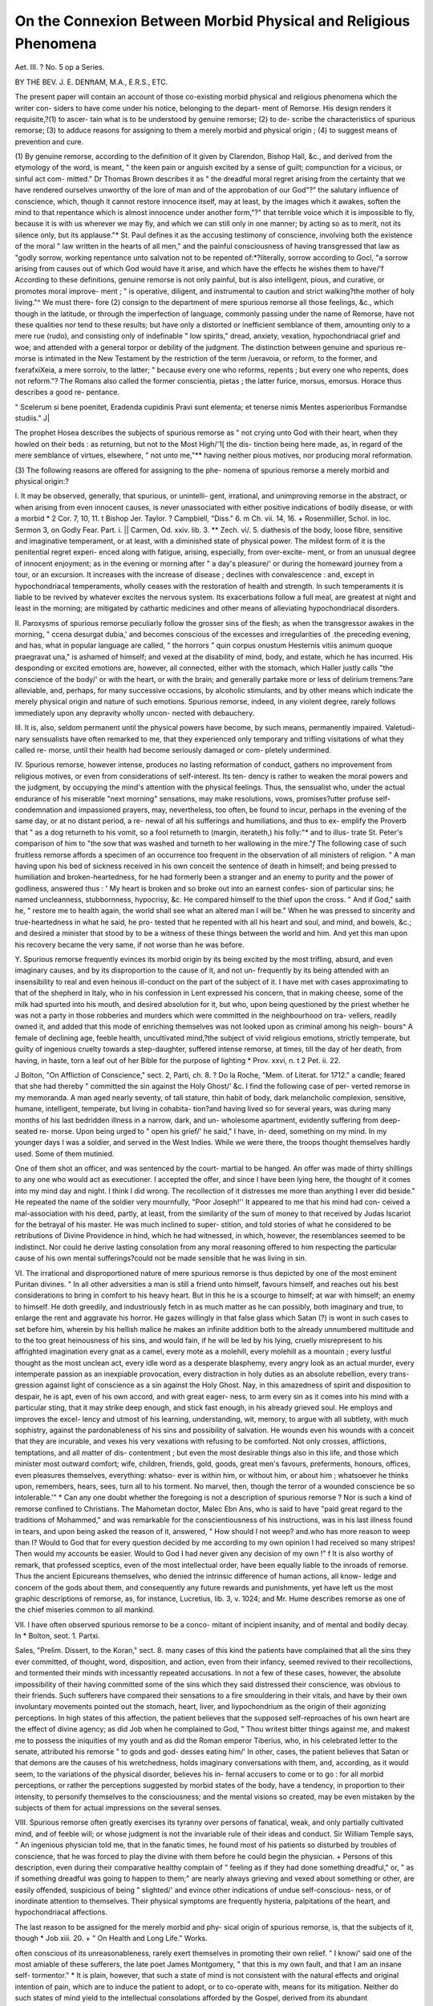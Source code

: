 On the Connexion Between Morbid Physical and Religious Phenomena
=================================================================

Aet. III. ?
No. 5 op a Series.

BY THE BEV. J. E. DENftAM, M.A., E.R.S., ETC.

The present paper will contain an account of those co-existing
morbid physical and religious phenomena which the writer con-
siders to have come under his notice, belonging to the depart-
ment of Remorse. His design renders it requisite,?(1) to ascer-
tain what is to be understood by genuine remorse; (2) to de-
scribe the characteristics of spurious remorse; (3) to adduce
reasons for assigning to them a merely morbid and physical
origin ; (4) to suggest means of prevention and cure.

(1) By genuine remorse, according to the definition of it given
by Clarendon, Bishop Hall, &c., and derived from the etymology
of the word, is meant, " the keen pain or anguish excited by a
sense of guilt; compunction for a vicious, or sinful act com-
mitted." Dr Thomas Brown describes it as " the dreadful moral
regret arising from the certainty that we have rendered ourselves
unworthy of the lore of man and of the approbation of our
God"?" the salutary influence of conscience, which, though it
cannot restore innocence itself, may at least, by the images which
it awakes, soften the mind to that repentance which is almost
innocence under another form,"?" that terrible voice which it
is impossible to fly, because it is with us wherever we may fly,
and which we can still only in one manner; by acting so as to
merit, not its silence only, but its applause."* St. Paul defines
it as the accusing testimony of conscience, involving both the
existence of the moral " law written in the hearts of all men,"
and the painful consciousness of having transgressed that law 
as "godly sorrow, working repentance unto salvation not to be
repented of:*?literally, sorrow according to Gocl, "a sorrow
arising from causes out of which God would have it arise, and
which have the effects he wishes them to have/'f According to
these definitions, genuine remorse is not only painful, but is
also intelligent, pious, and curative, or promotes moral improve-
ment ; " is operative, diligent, and instrumental to caution and
strict walking?the mother of holy living."^ We must there-
fore (2) consign to the department of mere spurious remorse all
those feelings, &c., which though in the latitude, or through the
imperfection of language, commonly passing under the name of
Remorse, have not these qualities nor tend to these results; but
have only a distorted or inefficient semblance of them, amounting
only to a mere rue (rudo), and consisting only of indefinable " low
spirits," dread, anxiety, vexation, hypochondriacal grief and
woe; and attended with a general torpor or debility of the
judgment. The distinction between genuine and spurious re-
morse is intimated in the New Testament by the restriction of
the term /ueravoia, or reform, to the former, and fxerafxiXeia, a
mere sorroiv, to the latter; " because every one who reforms,
repents ; but every one who repents, does not reform."? The
Romans also called the former conscientia, pietas ; the latter
furice, morsus, emorsus. Horace thus describes a good re-
pentance.

" Scelerum si bene poenitet,
Eradenda cupidinis
Pravi sunt elementa; et tenerse nimis
Mentes asperioribus
Formandse studiis." J|

The prophet Hosea describes the subjects of spurious remorse
as " not crying unto God with their heart, when they howled on
their beds : as returning, but not to the Most High/'1[ the dis-
tinction being here made, as, in regard of the mere semblance
of virtues, elsewhere, " not unto me,"** having neither pious
motives, nor producing moral reformation.

(3) The following reasons are offered for assigning to the phe-
nomena of spurious remorse a merely morbid and physical
origin:?

I. It may be observed, generally, that spurious, or unintelli-
gent, irrational, and unimproving remorse in the abstract, or
when arising from even innocent causes, is never unassociated
with either positive indications of bodily disease, or with a morbid
* 2 Cor. 7, 10, 11.
t Bishop Jer. Taylor.
? Campbiell, "Diss." 6.
m Ch. vii. 14, 16.
+ Rosenmiiller, Schol. in loc.
Sermon 3, on Godly Fear. Part. i.
|| Carmen, Od. xxiv. lib. 3.
** Zech. vi/. 5.
diathesis of the body, loose fibre, sensitive and imaginative
temperament, or at least, with a diminished state of physical
power. The mildest form of it is the penitential regret experi-
enced along with fatigue, arising, especially, from over-excite-
ment, or from an unusual degree of innocent enjoyment; as in
the evening or morning after " a day's pleasure/' or during the
homeward journey from a tour, or an excursion. It increases
with the increase of disease ; declines with convalescence : and,
except in hypochondriacal temperaments, wholly ceases with the
restoration of health and strength. In such temperaments it is
liable to be revived by whatever excites the nervous system. Its
exacerbations follow a full meal, are greatest at night and least
in the morning; are mitigated by cathartic medicines and other
means of alleviating hypochondriacal disorders.

II. Paroxysms of spurious remorse peculiarly follow the
grosser sins of the flesh; as when the transgressor awakes in the
morning, " ccena desurgat dubia,' and becomes conscious of the
excesses and irregularities of .the preceding evening, and has,
what in popular language are called, " the horrors
" quin corpus onustum
Hesternis vitiis animum quoque praegravat una,"
is ashamed of himself; and vexed at the disability of mind, body,
and estate, which he has incurred. His desponding or excited
emotions are, however, all connected, either with the stomach,
which Haller justly calls "the conscience of the body/' or with
the heart, or with the brain; and generally partake more or less
of delirium tremens:?are alleviable, and, perhaps, for many
successive occasions, by alcoholic stimulants, and by other means
which indicate the merely physical origin and nature of such
emotions. Spurious remorse, indeed, in any violent degree,
rarely follows immediately upon any depravity wholly uncon-
nected with debauchery.

III. It is, also, seldom permanent until the physical powers
have become, by such means, permanently impaired. Valetudi-
nary sensualists have often remarked to me, that they experienced
only temporary and trifling visitations of what they called re-
morse, until their health had become seriously damaged or com-
pletely undermined.

IV. Spurious remorse, however intense, produces no lasting
reformation of conduct, gathers no improvement from religious
motives, or even from considerations of self-interest. Its ten-
dency is rather to weaken the moral powers and the judgment,
by occupying the mind's attention with the physical feelings.
Thus, the sensualist who, under the actual endurance of his
miserable "next morning" sensations, may make resolutions,
vows, promises?utter profuse self-condemnation and impassioned
prayers, may, nevertheless, too often, be found to incur, perhaps
in the evening of the same day, or at no distant period, a re-
newal of all his sufferings and humiliations, and thus to ex-
emplify the Proverb that " as a dog returneth to his vomit, so a
fool returneth to (margin, iterateth,) his folly:"* and to illus-
trate St. Peter's comparison of him to "the sow that was washed
and turneth to her wallowing in the mire."*f* The following case
of such fruitless remorse affords a specimen of an occurrence too
frequent in the observation of all ministers of religion. " A man
having upon his bed of sickness received in his own conceit the
sentence of death in himself; and being pressed to humiliation
and broken-heartedness, for he had formerly been a stranger and
an enemy to purity and the power of godliness, answered thus :
' My heart is broken and so broke out into an earnest confes-
sion of particular sins; he named uncleanness, stubbornness,
hypocrisy, &c. He compared himself to the thief upon the
cross. " And if God," saith he, " restore me to health again, the
world shall see what an altered man I will be." When he was
pressed to sincerity and true-heartedness in what he said, he pro-
tested that he repented with all his heart and soul, and mind,
and bowels, &c.; and desired a minister that stood by to be a
witness of these things between the world and him. And yet
this man upon his recovery became the very same, if not worse
than he was before.

Y. Spurious remorse frequently evinces its morbid origin by
its being excited by the most trifling, absurd, and even imaginary
causes, and by its disproportion to the cause of it, and not un-
frequently by its being attended with an insensibility to real and
even heinous ill-conduct on the part of the subject of it. I have
met with cases approximating to that of the shepherd in Italy,
who in his confession in Lent expressed his concern, that in
making cheese, some of the milk had spurted into his mouth,
and desired absolution for it, but who, upon being questioned by
the priest whether he was not a party in those robberies and
murders which were committed in the neighbourhood on tra-
vellers, readily owned it, and added that this mode of enriching
themselves was not looked upon as criminal among his neigh-
bours^ A female of declining age, feeble health, uncultivated
mind,?the subject of vivid religious emotions, strictly temperate,
but guilty of ingenious cruelty towards a step-daughter, suffered
intense remorse, at times, till the day of her death, from having,
in haste, torn a leaf out of her Bible for the purpose of lighting
* Prov. xxvi, n. t 2 Pet. ii. 22.

J Bolton, "On Affliction of Conscience," sect. 2, Parti, ch. 8.
? Do la Roche, "Mem. of Literat. for 1712."
a candle; feared that she had thereby " committed the sin
against the Holy Ghost/' &c. I find the following case of per-
verted remorse in my memoranda. A man aged nearly seventy,
of tall stature, thin habit of body, dark melancholic complexion,
sensitive, humane, intelligent, temperate, but living in cohabita-
tion?and having lived so for several years, was during many
months of his last bedridden illness in a narrow, dark, and un-
wholesome apartment, evidently suffering from deep-seated re-
morse. Upon being urged to " open his grief/' he said," I have, in-
deed, something on my mind. In my younger days I was a soldier,
and served in the West Indies. While we were there, the troops
thought themselves hardly used. Some of them mutinied.

One of them shot an officer, and was sentenced by the court-
martial to be hanged. An offer was made of thirty shillings
to any one who would act as executioner. I accepted the
offer, and since I have been lying here, the thought of it
comes into my mind day and night. I think I did wrong. The
recollection of it distresses me more than anything I ever did
beside." He repeated the name of the soldier very mournfully,
"Poor Joseph!'' It appeared to me that his mind had con-
ceived a mal-association with his deed, partly, at least, from the
similarity of the sum of money to that received by Judas Iscariot
for the betrayal of his master. He was much inclined to super-
stition, and told stories of what he considered to be retributions
of Divine Providence in hind, which he had witnessed, in which,
however, the resemblances seemed to be indistinct. Nor could
he derive lasting consolation from any moral reasoning offered
to him respecting the particular cause of his own mental
sufferings?could not be made sensible that he was living in
sin.

VI. The irrational and disproportioned nature of mere spurious
remorse is thus depicted by one of the most eminent Puritan
divines. " In all other adversities a man is still a friend unto
himself, favours himself, and reaches out his best considerations
to bring in comfort to his heavy heart. But in this he is a
scourge to himself; at war with himself; an enemy to himself.
He doth greedily, and industriously fetch in as much matter as
he can possibly, both imaginary and true, to enlarge the rent
and aggravate his horror. He gazes willingly in that false glass
which Satan (?) is wont in such cases to set before him, wherein
by his hellish malice he makes an infinite addition both to the
already unnumbered multitude and to the too great heinousness
of his sins, and would fain, if he will be led by his lying, cruelly
misrepresent to his affrighted imagination every gnat as a camel,
every mote as a molehill, every molehill as a mountain ; every
lustful thought as the most unclean act, every idle word as a
desperate blasphemy, every angry look as an actual murder,
every intemperate passion as an inexpiable provocation, every
distraction in holy duties as an absolute rebellion, every trans-
gression against light of conscience as a sin against the Holy
Ghost. Nay, in this amazedness of spirit and disposition to
despair, he is apt, even of his own accord, and with great eager-
ness, to arm every sin as it comes into his mind with a particular
sting, that it may strike deep enough, and stick fast enough, in
his already grieved soul. He employs and improves the excel-
lency and utmost of his learning, understanding, wit, memory,
to argue with all subtlety, with much sophistry, against the
pardonableness of his sins and possibility of salvation. He
wounds even his wounds with a conceit that they are incurable,
and vexes his very vexations with refusing to be comforted.
Not only crosses, afflictions, temptations, and all matter of dis-
contentment ; but even the most desirable things also in this
life, and those which minister most outward comfort; wife,
children, friends, gold, goods, great men's favours, preferments,
honours, offices, even pleasures themselves, everything: whatso-
ever is within him, or without him, or about him ; whatsoever
he thinks upon, remembers, hears, sees, turn all to his torment.
No marvel, then, though the terror of a wounded conscience be
so intolerable.'" * Can any one doubt whether the foregoing is
not a description of spurious remorse ? Nor is such a kind of
remorse confined to Christians. The Mahometan doctor, Malec
Ebn Ans, who is said to have "paid great regard to the traditions
of Mohammed," and was remarkable for the conscientiousness
of his instructions, was in his last illness found in tears, and upon
being asked the reason of it, answered, " How should I not weep?
and.who has more reason to weep than I? Would to God that
for every question decided by me according to my own opinion
I had received so many stripes! Then would my accounts be
easier. Would to God I had never given any decision of my
own !" f It is also worthy of remark, that professed sceptics,
even of the most intellectual order, have been equally liable to
the inroads of remorse. Thus the ancient Epicureans themselves,
who denied the intrinsic difference of human actions, all know-
ledge and concern of the gods about them, and consequently
any future rewards and punishments, yet have left us the most
graphic descriptions of remorse, as, for instance, Lucretius,
lib. 3, v. 1024; and Mr. Hume describes remorse as one of the
chief miseries common to all mankind.

VII. I have often observed spurious remorse to be a conco-
mitant of incipient insanity, and of mental and bodily decay. In
* Bolton, seot. 1. Partxi.

Sales, "Prelim. Dissert, to the Koran," sect. 8.
many cases of this kind the patients have complained that all the
sins they ever committed, of thought, word, disposition, and action,
even from their infancy, seemed revived to their recollections,
and tormented their minds with incessantly repeated accusations.
In not a few of these cases, however, the absolute impossibility
of their having committed some of the sins which they said
distressed their conscience, was obvious to their friends. Such
sufferers have compared their sensations to a fire smouldering in
their vitals, and have by their own involuntary movements
pointed out the stomach, heart, liver, and liypochondrium as the
origin of their agonizing perceptions. In high states of this
affection, the patient believes that the supposed self-reproaches
of his own heart are the effect of divine agency; as did Job
when he complained to God, " Thou writest bitter things against
me, and makest me to possess the iniquities of my youth
and as did the Roman emperor Tiberius, who, in his celebrated
letter to the senate, attributed his remorse " to gods and god-
desses eating him/' In other, cases, the patient believes that
Satan or that demons are the causes of his wretchedness, holds
imaginary conversations with them, and, according, as it would
seem, to the variations of the physical disorder, believes his in-
fernal accusers to come or to go : for all morbid perceptions, or
rather the perceptions suggested by morbid states of the body,
have a tendency, in proportion to their intensity, to personify
themselves to the consciousness; and the mental visions so
created, may be even mistaken by the subjects of them for actual
impressions on the several senses.

VIII. Spurious remorse often greatly exercises its tyranny over
persons of fanatical, weak, and only partially cultivated mind,
and of feeble will; or whose judgment is not the invariable rule
of their ideas and conduct. Sir William Temple says, " An
ingenious physician told me, that in the fanatic times, he found
most of his patients so disturbed by troubles of conscience, that
he was forced to play the divine with them before he could begin
the physician. + Persons of this description, even during their
comparative healthy complain of " feeling as if they had done
something dreadful," or, " as if something dreadful was going to
happen to them;" are nearly always grieving and vexed about
something or other, are easily offended, suspicious of being
" slighted/' and evince other indications of undue self-conscious-
ness, or of inordinate attention to themselves. Their physical
symptoms are frequently hysteria, palpitations of the heart, and
hypochondriacal affections.

The last reason to be assigned for the merely morbid and phy-
sical origin of spurious remorse, is, that the subjects of it, though
* Job xiii. 20. + " On Health and Long Life." Works.

often conscious of its unreasonableness, rarely exert themselves
in promoting their own relief. " I know/' said one of the most
amiable of these sufferers, the late poet James Montgomery,
" that this is my own fault, and that I am an insane self-
tormentor." * It is plain, however, that such a state of mind is
not consistent with the natural effects and original intention of
pain, which are to induce the patient to adopt, or to co-operate
with, means for its mitigation. Neither do such states of mind
yield to the intellectual consolations afforded by the Gospel,
derived from its abundant representations of the infinite com-
passion of the Creator, and the perpetual and all-availing efficacy
of the atonement as the medium of pardon for all confessed sin.
Such sufferers, indeed, like the victims of morbid sentimentality,
seem unwilling to part with their distresses. The writer, then,
offers his conclusion from the foregoing reasons in the words
of a well-known psychologist, that "religious enthusiasm and
remorse, which often go hand in hand, are especially within the
province of the physician."

The first practical inference from the foregoing observations
would seem to be, that owing to the possible morbid influences of
bodily states upon the mind, the attempt never can be otherwise
than precarious for any man to form a moral estimate either of
his own general character, or of the character of any of his par-
ticular actions. It was possibly for such reasons that St. Paul
considered " man's judgment of him a very small thing, and
avoided judging himself."j It would seem equally difficult, for
the same reasons, to form a correct judgment of a fellow-creature
from the account given of him by himself. The majority of
persons speak 011 all subjects beyond their immediate occupa-
tions, rather from their feelings than from a dispassioned judg-
ment founded on facts. When, then, we are listening to a per-
son's account of himself we are too probably listening only to an
expression of his present feelings, and which are most likely
more or less morbid, and certainly so in the case of every invalid.
I am happy to find that the same inference has been formed by
a writer of eminence, " On the Value of Feelings in Religion," in
the following words?" And now from all that has been said, we
can form no other conclusion than this,?that a man's feelings,
or his state of mind, in any circumstances of his repentance and
future religious life, possess no necessary and universal cer-
tainty. We might produce a number of passages from divines
of high respect in confirmation of our opinions."?
* Memoirs of, by Holland and "Everett, vol. ii.

*f" Feuchtersleben's " Medical Psychology." Sydenham Society, p. 136.
X 1 Cor. iv. 3.
? " John Joachim Spalding," translated by Evans, 1827, pp. 248, 249.
2. It seems needful to be on our guard against what I must call
the histrionic simulation by morbid feelings, of what are supposed
to be, whether rightly or wrongly, those emotions, states of mind,
' I!e?uhariy desirable and proper. Whenever the mind, and
especia ly of persons of excitable temperament, has formed to
itself the beau ideal of any such state as admirable in itself or
as worthy of imitation m others, the process of self-transforma-
tion into that state, by the minds of snch persons, is neither
tedious nor difficult. "Let me/' says a writer already quoted,
" discover unto you a mystery ; but it is of iniquity and horrible
hypocrisy. I have known some (would you think it?) who have
counterfeited trouble of conscience ; and made show without all
truth or true touch of sundry temptations and spiritual dis-
tempers incidental only te the saints, and have for that nurnose
addressed themselves with much industry and noise and had
recourse many times to some spiritual physicians, with many
tears, a heavy countenance, and other rueful circumstances ex-
pressing almost exactly the scruples, doubts, distrusts, complaints
of such as are truly grieved in spirit and true of heart. O ! the
wonderful depth which lieth hid in the confluence of man's
false heart! Such as these take upon them and lay aside
terrors of conscience, as players do their apparel and parts."*
I am emboldened by the foregoing statement to express my
entire conviction that the "extraordinary," that is, emotional
piety of children and of very young persons, and especially
their expressions of remorse, humility, &c., are of this imitative
character : and further, that it is too possible for persons of anv
age, of a peculiar temperament, and under especial physical and
social circumstances, to maintain an artificial character in plain
words?to act a part, even on the bed of death I do not
charge such children and dying persons with deliberate or svste
mane hypocrisy in the worse sense of the term, but I resolve the
phenomena exhibited by them into the fascination of their own
ideas, the flattery of their circumstances, and the influence of
disease combining with the all but infinite delusiveness of morbid
religious feelings. A popular instance of this kind though 0f a
melancholy aspect, may, I think, be found in the account of
Francis Spira, who, according to the narrative of his remorse lay
on his bed talking and descanting on his condition to the'by-
standers in the following language?" I tell you there never was
such a monster as I am: never was man alive a spectacle of
such exceeding misery. I now feel God's heavy wrath that
burns like the torments of hell within me, and affects my soul
with pangs unutterable. Yerily desperation is hell itself. The
gnawing worm of unquenchable fire, horror, confusion and
which is worst of all, desperation itself, continually tortures me.
The truth is, never had mortal man such experience of God's
anger and hatred against him as I have. The damned souls in
hell endure not like misery, therefore I desire to die. Oh that
some one would let out this weary soul! My state is worse
than that of Cain and Judas." Yet the exciting cause of all
these phrensies, was his recantation of his peculiar theological
opinions from worldly considerations, for which opinions he had
been previously conspicuous. Do not his references to his bodily
sensations indicate that they were highly diseased ? Is it com-
patible with the nature of real mental anguish, even of an ordi-
nary kind, that the sufferer should describe it so eloquently ? His
sanity was indeed doubted by some intelligent observers at the
time ; but his ravings were considered by multitudes in that con-
troversial age, as they are to this day?to have been a foretaste of
the misery awaiting the apostate in a future state.

8. It must be inferred from the whole topic that much, to say
the least, of what is now too commonly supposed to be pre-
eminently a religious state of feeling, and the result of even
divine agency, has a mere physical and even morbid origin ; or to
use the words of a fellow labourer in this department, that " the
physical terrors of disease, the nervous anguish of a disordered
brain full of scaring images, are absurdly held by many to be
the actual sense and feeling of divine wrath, and the certain
signs of complete repentance. But the influence of the body on
the mind in such cases, and the consequent violent emotions,
are too well known to be denied, except by those who know
nothing of nature and its operations, and who choose to call
everything supernatural which is unusual." * " It is also to
be regretted, that many persons find it easier and even more
agreeable to cultivate feelings of any kind, than to engage them-
selves in the close but noiseless study of the heart with its con-
cealed impurities,?deliberate reflection on the great truths of
religion and their reasonable grounds, due calculation of the
gain or loss in our election between God and the present world,
strict and incessant guard upon the conscience, the affections,
and conduct,?these are too often smothered by the overwhelm-
ing sensations of enthusiasm ; yet these alone are indispensable
to true repentance, and violent emotions and excitements make
not any necessary or essential part of it. f " The mind is, how-
ever, always disposed to strong emotions, and finds it more con-
venient to indulge than to explain them. It is loth to part
with them, because it often has nothing with which to replace
them. That spiritual instruction and guidance likewise is most
welcome which gives least occupation to the thinking faculty,
and withal is held to be the safest. Natural temperament, weak-
ness and confusion of the mental powers, education, society,
example, all contribute to the same effect." * I take courage
from these confirmations of the preceding sentiments in this
paper to avow my belief that what is called "popular preach-
ing too generally, owes its charms to its suitableness to the
morbid susceptibilities of its admirers, and serves to alienate
their hearts and minds still further from the practice of virtue,
and from even the requisite attention to their temporal interests.
The faithful and learned pastor will ever bear in mind the
morbid condition of humanity, and avoid, above all things
awakening spurious remorse, agreeably to the memorable sayin^
of ancient times, "sadness is the greatest enemy of God's sei?
vants and will accordingly shun the inculcation of super-
human attainments, artificial duties, giving romantic loose or
inaccurate representations of repentance, and will patiently sub-
mit to the labour and self-denial which the observance of these
precautions will involve, in regard of the most arduous part of
his duties?the adaptation of the multifarious contents of the
Scriptures to the real wants and substantial interests of his
fellow men. It is important for all persons to beware of suppo-
sititious duties, because when once the sense of obligation is
established in regard of any sort of feeling or line of conduct
whatever, the moral faculty takes that sense of obligation under
its keeping, and unfortunately, in the case of too many minds
and temperaments, is too apt to embrace an erroneous rule more
tenaciously, and to enforce it more rigorously, than a rule that
is " holy, just, and good."

It now remains to offer some suggestions for the prevention
and cure of spurious remorse. The obvious means of prevention
is to make the development, and constant and inflexible exercise
of the reason and judgment in regard of all subjects, the primary
object of education, and to establish in the youthful mind a
supreme regard to practical rectitude of both inward and out-
ward action.

Children, too, should never be subjected to the influence of
enthusiastic preaching. From the services and offices of the
Church of England no danger can arise, for they all seem fitted
to prevent the creation of spurious remorse and of every other
morbid feeling.

It is also much to be wished that a knowledge of the evidences
of natural and revealed religion were made a branch of edu-
cation, and that the unrivalled works of Dr Paley should be
adopted as the text-book. Especially should the youthful mind
be early imbued with a belief in the infinite goodness, mercy
 reasonableness of the Creator in regard of all his dealings
and intentions towards the human race, and of his requirements
from them, and thoroughly enlightened respecting the provisions
made by the atonement for the just and gracious exercise of
these dispositions in the Deity towards the children of men; and
carefully initiated into a firm and practical belief in the preva-
lence of confession of sins to God, as the immediate means of
pardon and consolation.*

I earnestly dissuade parents from allowing indiscriminate
religious reading to their children. Among the works to be
placed in the parental index prohibitory, I find myself com-
pelled by my convictions to name Doddridge's " Rise and
Progress of Religion in the Soul," Bunyan's " Pilgrim's Progress/'
and all other works which describe and inculcate a certain
religious process as necessary or even as desirable to be under-
gone, because children are often induced by the perusal of such
works to force their feelings into a conformity with the repre-
sentations they read; and because, "by such overstrained efforts,
the mind is sure to lose its proper balance in some degree; and
other contemplations are set aside, which would be of far more
extensive and lasting benefit.

The cure of the morbid physical and religious phenomena of
Remorse, whenever apparent, depends primarily on the patient's
restoration to bodily health and strength by those means indi-
cated by his physical condition. During an appropriate course
of medicine and diet, the acetate of morphia, unless forbidden by
the especial circumstances of the case, is useful as an occasional
sedative, until the healthy action of the viscera and brain can,
by other means, be established. Mental remedies, or arguments
addressed to the mind, will only be available in proportion as
physical improvement advances. It seems advisable, as Dr.
Feuchtersleben remarks with regard to any " fixed idea," for the
attendants and friends " not to enter into it, by letting it pass
unnoticed, and not appearing to think it worth while to refute it,
or, when it can be done, pretending not to have heard or under-
stood the patient;" or, in the case of morbid remorse, to change
its direction by inspiring confidence in the infinite mercy of
God4 Should pride, which not unusually attends this, as well
as other forms of insanity, be suspected, it may be useful to lower
the patient's undue self-importance by some such an expostula-
tion as Elihu, misappropriate^ however, addressed to Job.?
Solitude and darkness should be avoided, and " occupation of
the soberest kind, alternated with cheerful recreation, out of
doors, and in a bracing atmosphere, must aid the direct religious
instruction which may be practicable/'* Since, too, spurious
remorse is like some other diseases, periodical, its natural inter-
vals and decline should be embraced as the most favourable
opportunities for the employment of preventive means. The
cure may be assisted by gradually drawing off the mind's atten-
^??./rom i e J11^' ,a engaging it in the more active duties
of life and especially those duties which awaken a rational sense
of self-interest. I subjoin below, more at length, the title of a
work already quoted, of great value on the general subject 
* Feuchtersleben, p. 347.
t " Thouglite on the Y^e o,ta ^
A-M^Bector of Colne fcc. London. 1827.
J E 2
